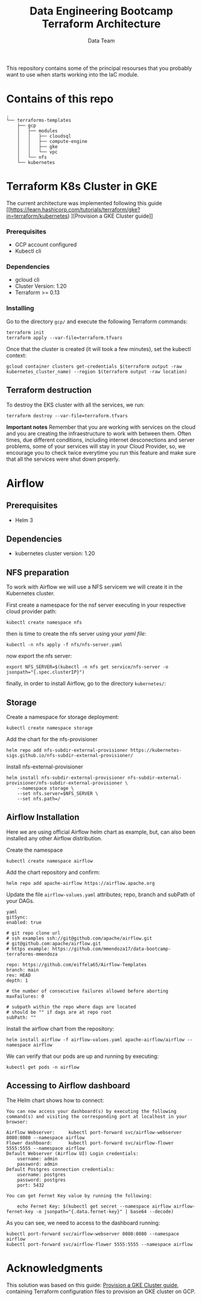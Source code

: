 #+title: Data Engineering Bootcamp Terraform Architecture
#+author: Data Team
#+email: data_engineering_bootcamp@wizeline.com
#+property: TOC:nil

This repository contains some of the principal resourses that you probably want to use when starts working into the IaC module.

* Contains of this repo
#+begin_src :eval no :exports code
.
└── terraforms-templates
    ├── gcp
    │   ├── modules
    │   │   ├── cloudsql
    │   │   ├── compute-engine
    │   │   ├── gke
    │   │   └── vpc
    │   └── nfs
    └── kubernetes
#+end_src

* Terraform K8s Cluster in GKE

The current architecture was implemented following this guide [[https://learn.hashicorp.com/tutorials/terraform/gke?in=terraform/kubernetes)
][Provision a GKE Cluster guide]]
*** Prerequisites
+ GCP account configured
+ Kubectl cli
*** Dependencies
+ gcloud cli
+ Cluster Version: 1.20
+ Terraform >= 0.13
*** Installing
Go to the directory =gcp/= and execute the following Terraform commands:

#+begin_src :eval no :exports code
terraform init
terraform apply --var-file=terraform.tfvars
#+end_src

Once that the cluster is created (it will took a few minutes), set the kubectl context:

#+begin_src :eval no :exports code
gcloud container clusters get-credentials $(terraform output -raw kubernetes_cluster_name) --region $(terraform output -raw location)
#+end_src

** Terraform destruction

To destroy the EKS cluster with all the services, we run:

#+begin_src
terraform destroy --var-file=terraform.tfvars
#+end_src

*Important notes*
Remember that you are working with services on the cloud and you are creating the infraestructure to work with between them. Often times, due different conditions, including internet desconections and server problems, some of your services will stay in your Cloud Provider, so, we encourage you to check twice everytime you run this feature and make sure that all the services were shut down properly.

* Airflow

** Prerequisites
+ Helm 3
** Dependencies
+ kubernetes cluster version: 1.20
** NFS preparation
To work with Airflow we will use a NFS servicem we will create it in the Kubernetes cluster.

First create a namespace for the nsf server executing in your respective cloud provider path:

#+begin_src :eval no :exports code
kubectl create namespace nfs
#+end_src

then is time to create the nfs server using your /yaml file/:

#+begin_src :eval no :exports code
kubectl -n nfs apply -f nfs/nfs-server.yaml
#+end_src

now export the nfs server:

#+begin_src :eval no :exports code
export NFS_SERVER=$(kubectl -n nfs get service/nfs-server -o jsonpath="{.spec.clusterIP}")
#+end_src

finally, in order to install Airflow, go to the directory =kubernetes/=:

** Storage

Create a namespace for storage deployment:

#+begin_src :eval no :exports code
kubectl create namespace storage
#+end_src

Add the chart for the nfs-provisioner

#+begin_src :eval no :exports code
helm repo add nfs-subdir-external-provisioner https://kubernetes-sigs.github.io/nfs-subdir-external-provisioner/
#+end_src

Install nfs-external-provisioner

#+begin_src :eval no :exports code
helm install nfs-subdir-external-provisioner nfs-subdir-external-provisioner/nfs-subdir-external-provisioner \
    --namespace storage \
    --set nfs.server=$NFS_SERVER \
    --set nfs.path=/
#+end_src

** Airflow Installation

Here we are using official Airflow helm chart as example, but, can also been installed any other Airflow distribution.

Create the namespace
#+begin_src :eval no :exports code
kubectl create namespace airflow
#+end_src

Add the chart repository and confirm:
#+begin_src :eval no :exports code
helm repo add apache-airflow https://airflow.apache.org
#+end_src

Update the file =airflow-values.yaml= attributes; repo, branch and subPath of your DAGs.

#+begin_src :eval no :exports code
yaml
gitSync:
enabled: true

# git repo clone url
# ssh examples ssh://git@github.com/apache/airflow.git
# git@github.com:apache/airflow.git
# https example: https://github.com/mmendoza17/data-bootcamp-terraforms-mmendoza

repo: https://github.com/eiffela65/Airflow-Templates
branch: main
rev: HEAD
depth: 1

# the number of consecutive failures allowed before aborting
maxFailures: 0

# subpath within the repo where dags are located
# should be "" if dags are at repo root
subPath: ""
#+end_src

Install the airflow chart from the repository:

#+begin_src  :eval no :exports code
helm install airflow -f airflow-values.yaml apache-airflow/airflow --namespace airflow
#+end_src

We can verify that our pods are up and running by executing:

#+begin_src :eval no :exports code
kubectl get pods -n airflow
#+end_src

** Accessing to Airflow dashboard

The Helm chart shows how to connect:

#+begin_src :eval no :exports code
You can now access your dashboard(s) by executing the following command(s) and visiting the corresponding port at localhost in your browser:

Airflow Webserver:     kubectl port-forward svc/airflow-webserver 8080:8080 --namespace airflow
Flower dashboard:      kubectl port-forward svc/airflow-flower 5555:5555 --namespace airflow
Default Webserver (Airflow UI) Login credentials:
    username: admin
    password: admin
Default Postgres connection credentials:
    username: postgres
    password: postgres
    port: 5432

You can get Fernet Key value by running the following:

    echo Fernet Key: $(kubectl get secret --namespace airflow airflow-fernet-key -o jsonpath="{.data.fernet-key}" | base64 --decode)
#+end_src

As you can see, we need to access to the dashboard running:

#+begin_src :eval no :exports code
kubectl port-forward svc/airflow-webserver 8080:8080 --namespace airflow
kubectl port-forward svc/airflow-flower 5555:5555 --namespace airflow
#+end_src

* Acknowledgments
This solution was based on this guide: [[https://learn.hashicorp.com/tutorials/terraform/gke?in=terraform/kubernetes][Provision a GKE Cluster guide]], containing Terraform configuration files to provision an GKE cluster on GCP.

